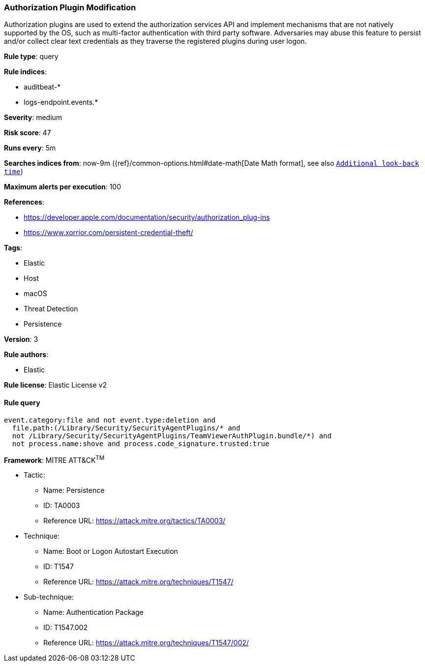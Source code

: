 [[prebuilt-rule-8-2-1-authorization-plugin-modification]]
=== Authorization Plugin Modification

Authorization plugins are used to extend the authorization services API and implement mechanisms that are not natively supported by the OS, such as multi-factor authentication with third party software. Adversaries may abuse this feature to persist and/or collect clear text credentials as they traverse the registered plugins during user logon.

*Rule type*: query

*Rule indices*: 

* auditbeat-*
* logs-endpoint.events.*

*Severity*: medium

*Risk score*: 47

*Runs every*: 5m

*Searches indices from*: now-9m ({ref}/common-options.html#date-math[Date Math format], see also <<rule-schedule, `Additional look-back time`>>)

*Maximum alerts per execution*: 100

*References*: 

* https://developer.apple.com/documentation/security/authorization_plug-ins
* https://www.xorrior.com/persistent-credential-theft/

*Tags*: 

* Elastic
* Host
* macOS
* Threat Detection
* Persistence

*Version*: 3

*Rule authors*: 

* Elastic

*Rule license*: Elastic License v2


==== Rule query


[source, js]
----------------------------------
event.category:file and not event.type:deletion and
  file.path:(/Library/Security/SecurityAgentPlugins/* and
  not /Library/Security/SecurityAgentPlugins/TeamViewerAuthPlugin.bundle/*) and
  not process.name:shove and process.code_signature.trusted:true

----------------------------------

*Framework*: MITRE ATT&CK^TM^

* Tactic:
** Name: Persistence
** ID: TA0003
** Reference URL: https://attack.mitre.org/tactics/TA0003/
* Technique:
** Name: Boot or Logon Autostart Execution
** ID: T1547
** Reference URL: https://attack.mitre.org/techniques/T1547/
* Sub-technique:
** Name: Authentication Package
** ID: T1547.002
** Reference URL: https://attack.mitre.org/techniques/T1547/002/
